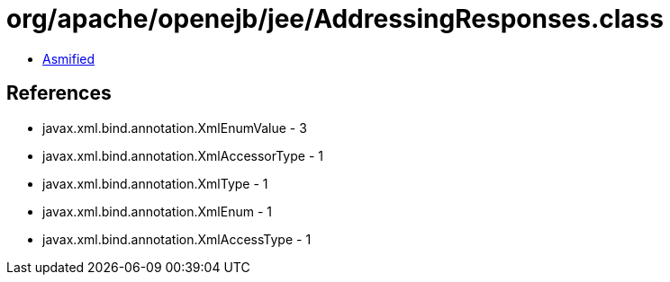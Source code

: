 = org/apache/openejb/jee/AddressingResponses.class

 - link:AddressingResponses-asmified.java[Asmified]

== References

 - javax.xml.bind.annotation.XmlEnumValue - 3
 - javax.xml.bind.annotation.XmlAccessorType - 1
 - javax.xml.bind.annotation.XmlType - 1
 - javax.xml.bind.annotation.XmlEnum - 1
 - javax.xml.bind.annotation.XmlAccessType - 1
